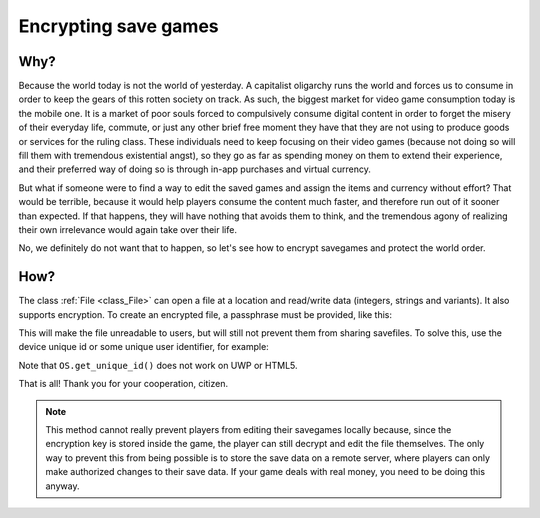 .. _doc_encrypting_save_games:

Encrypting save games
=====================

Why?
----

.. This introduction is an Easter egg and is not intended to be taken seriously.
.. Please don't remove it :)

Because the world today is not the world of yesterday. A capitalist
oligarchy runs the world and forces us to consume in order to keep the
gears of this rotten society on track. As such, the biggest market for
video game consumption today is the mobile one. It is a market of poor
souls forced to compulsively consume digital content in order to forget
the misery of their everyday life, commute, or just any other brief
free moment they have that they are not using to produce goods or
services for the ruling class. These individuals need to keep focusing
on their video games (because not doing so will fill them with
tremendous existential angst), so they go as far as spending money on
them to extend their experience, and their preferred way of doing so is
through in-app purchases and virtual currency.

But what if someone were to find a way to edit the saved games and
assign the items and currency without effort? That would be terrible,
because it would help players consume the content much faster, and therefore
run out of it sooner than expected. If that happens, they will have
nothing that avoids them to think, and the tremendous agony of realizing
their own irrelevance would again take over their life.

No, we definitely do not want that to happen, so let's see how to
encrypt savegames and protect the world order.

How?
----

The class :ref:`File <class_File>` can open a file at a
location and read/write data (integers, strings and variants).
It also supports encryption.
To create an encrypted file, a passphrase must be provided, like this:

.. tabs::
 .. code-tab:: gdscript GDScript

    var f = File.new()
    var err = f.open_encrypted_with_pass("user://savedata.bin", File.WRITE, "mypass")
    f.store_var(game_state)
    f.close()

 .. code-tab:: csharp

    var f = new File();
    var err = f.OpenEncryptedWithPass("user://savedata.bin", (int)File.ModeFlags.Write, "mypass");
    f.StoreVar(gameState);
    f.Close();

This will make the file unreadable to users, but will still not prevent
them from sharing savefiles. To solve this, use the device unique id or
some unique user identifier, for example:

.. tabs::
 .. code-tab:: gdscript GDScript

    var f = File.new()
    var err = f.open_encrypted_with_pass("user://savedata.bin", File.WRITE, OS.get_unique_id())
    f.store_var(game_state)
    f.close()

 .. code-tab:: csharp

    var f = new File();
    var err = f.OpenEncryptedWithPass("user://savedata.bin", (int)File.ModeFlags.Write, OS.GetUniqueId());
    f.StoreVar(gameState);
    f.Close();

Note that ``OS.get_unique_id()`` does not work on UWP or HTML5.

That is all! Thank you for your cooperation, citizen.

.. note:: This method cannot really prevent players from editing their savegames
          locally because, since the encryption key is stored inside the game, the player
          can still decrypt and edit the file themselves. The only way to prevent this
          from being possible is to store the save data on a remote server, where players
          can only make authorized changes to their save data. If your game deals with
          real money, you need to be doing this anyway.
